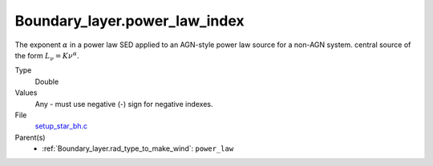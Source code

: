Boundary_layer.power_law_index
==============================
The exponent :math:`\alpha` in a power law SED applied to an AGN-style power law source for a non-AGN system.
central source of the form :math:`L_\nu=K\nu^\alpha`.

Type
  Double

Values
  Any - must use negative (-) sign for negative indexes.

File
  `setup_star_bh.c <https://github.com/agnwinds/python/blob/master/source/setup_star_bh.c>`_


Parent(s)
  * :ref:`Boundary_layer.rad_type_to_make_wind`: ``power_law``
